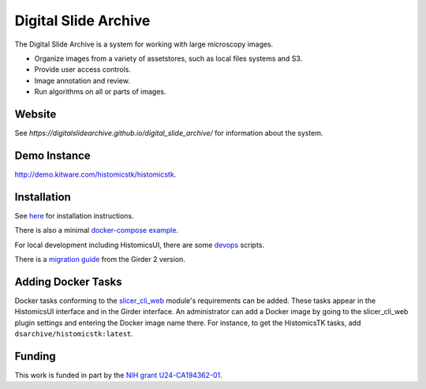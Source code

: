 Digital Slide Archive
=====================

The Digital Slide Archive is a system for working with large microscopy images.

- Organize images from a variety of assetstores, such as local files systems and S3.

- Provide user access controls. 

- Image annotation and review.

- Run algorithms on all or parts of images.

Website
-------

See `https://digitalslidearchive.github.io/digital_slide_archive/` for information about the system.

Demo Instance
-------------

`http://demo.kitware.com/histomicstk/histomicstk <http://demo.kitware.com/histomicstk/histomicstk#?image=5c74528be62914004b10fd1e>`_.

Installation
------------

See `here <./ansible>`_ for installation instructions.

There is also a minimal `docker-compose example <./devops/dsa>`_.

For local development including HistomicsUI, there are some `devops <./devops>`_ scripts.

There is a `migration guide <./ansible/migration.rst>`_  from the Girder 2 version.

Adding Docker Tasks
-------------------

Docker tasks conforming to the `slicer_cli_web <https://github.com/girder/slicer_cli_web>`_ module's requirements can be added.  These tasks appear in the HistomicsUI interface and in the Girder interface.  An administrator can add a Docker image by going to the slicer_cli_web plugin settings and entering the Docker image name there.  For instance, to get the HistomicsTK tasks, add ``dsarchive/histomicstk:latest``.

Funding
-------
This work is funded in part by the `NIH grant U24-CA194362-01 <http://grantome.com/grant/NIH/U24-CA194362-01>`_.
